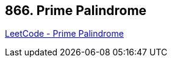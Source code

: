 == 866. Prime Palindrome

https://leetcode.com/problems/prime-palindrome/[LeetCode - Prime Palindrome]

